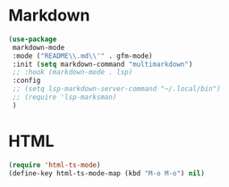 * Markdown
#+PROPERTY: header-args:emacs-lisp :load yes

#+begin_src emacs-lisp
(use-package
 markdown-mode
 :mode ("README\\.md\\'" . gfm-mode)
 :init (setq markdown-command "multimarkdown")
 ;; :hook (markdown-mode . lsp)
 :config
 ;; (setq lsp-markdown-server-command "~/.local/bin")
 ;; (require 'lsp-marksman)
 )
#+END_SRC

* HTML
#+begin_src emacs-lisp
(require 'html-ts-mode)
(define-key html-ts-mode-map (kbd "M-o M-o") nil)
#+END_SRC
